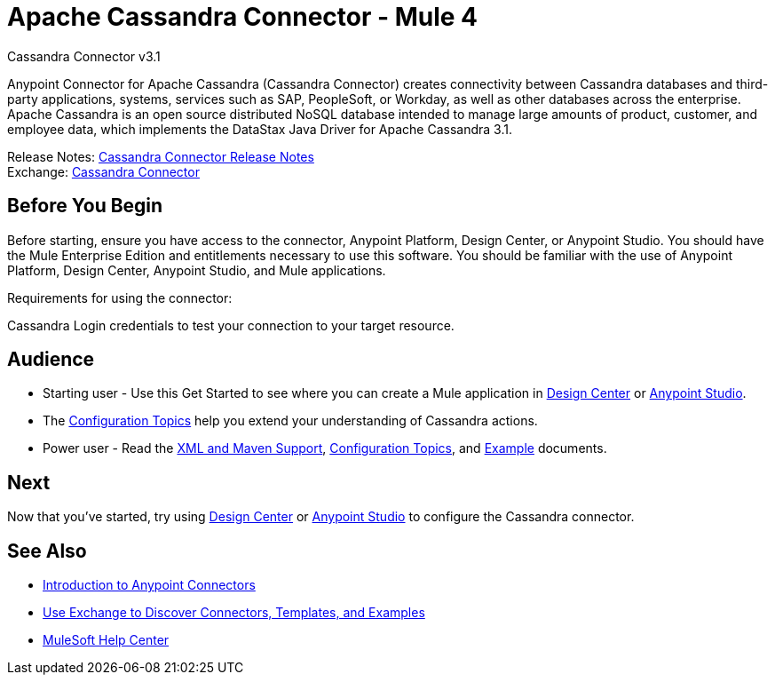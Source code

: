 = Apache Cassandra Connector - Mule 4



Cassandra Connector v3.1

Anypoint Connector for Apache Cassandra (Cassandra Connector) creates connectivity between Cassandra databases and third-party applications, systems, services such as SAP, PeopleSoft, or Workday, as well as other databases across the enterprise.
Apache Cassandra is an open source distributed NoSQL database intended to manage large amounts of product, customer, and employee data, which implements the DataStax Java Driver for Apache Cassandra 3.1.

Release Notes: xref:release-notes::connector/cassandra-connector-release-notes-mule-4.adoc[Cassandra Connector Release Notes] +
Exchange: https://www.mulesoft.com/exchange/com.mulesoft.connectors/mule-cassandradb-connector/[Cassandra Connector]


== Before You Begin

Before starting, ensure you have access to the connector, Anypoint Platform, Design Center, or Anypoint Studio.
You should have the Mule Enterprise Edition and entitlements necessary to use this software.
You should be familiar with the use of Anypoint Platform, Design Center, Anypoint Studio, and Mule applications.

Requirements for using the connector:

Cassandra Login credentials to test your connection to your target resource.

== Audience

* Starting user - Use this Get Started to see where you can create a Mule application in xref:cassandra-connector-design-center.adoc[Design Center] or xref:cassandra-connector-studio.adoc[Anypoint Studio].
* The xref:cassandra-connector-config-topics.adoc[Configuration Topics] help you extend your understanding of Cassandra actions.
* Power user - Read the xref:cassandra-connector-xml-maven.adoc[XML and Maven Support], xref:cassandra-connector-config-topics.adoc[Configuration Topics], and xref:cassandra-connector-examples.adoc[Example] documents.


== Next

Now that you've started, try using xref:cassandra-connector-design-center.adoc[Design Center] or
xref:cassandra-connector-studio.adoc[Anypoint Studio] to configure the Cassandra connector.

== See Also

* xref:connectors::introduction/introduction-to-anypoint-connectors.adoc[Introduction to Anypoint Connectors]
* xref:connectors::introduction/intro-use-exchange.adoc[Use Exchange to Discover Connectors, Templates, and Examples]
* https://help.mulesoft.com[MuleSoft Help Center]
